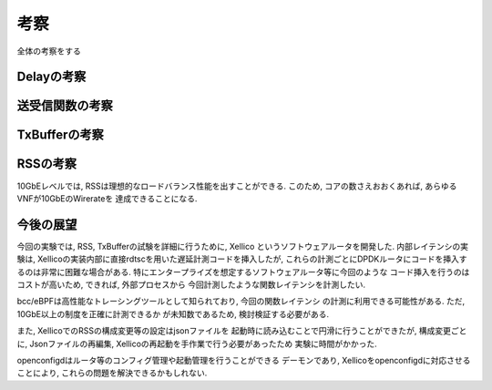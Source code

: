 

考察
====

全体の考察をする

Delayの考察
-----------

送受信関数の考察
----------------

TxBufferの考察
--------------

RSSの考察
---------

10GbEレベルでは, RSSは理想的なロードバランス性能を出すことができる.
このため, コアの数さえおおくあれば, あらゆるVNFが10GbEのWirerateを
達成できることになる.

今後の展望
----------

今回の実験では, RSS, TxBufferの試験を詳細に行うために, Xellico
というソフトウェアルータを開発した. 内部レイテンシの実験は,
Xellicoの実装内部に直接rdtscを用いた遅延計測コードを挿入したが,
これらの計測ごとにDPDKルータにコードを挿入するのは非常に困難な場合がある.
特にエンタープライズを想定するソフトウェアルータ等に今回のような
コード挿入を行うのはコストが高いため, できれば, 外部プロセスから
今回計測したような関数レイテンシを計測したい.

bcc/eBPFは高性能なトレーシングツールとして知られており, 今回の関数レイテンシ
の計測に利用できる可能性がある. ただ, 10GbE以上の制度を正確に計測できるか
が未知数であるため, 検討検証する必要がある.

また, XellicoでのRSSの構成変更等の設定はjsonファイルを
起動時に読み込むことで円滑に行うことができたが, 構成変更ごとに,
Jsonファイルの再編集, Xellicoの再起動を手作業で行う必要があったため
実験に時間がかかった.

openconfigdはルータ等のコンフィグ管理や起動管理を行うことができる
デーモンであり, Xellicoをopenconfigdに対応させることにより,
これらの問題を解決できるかもしれない.

